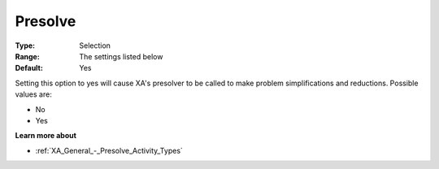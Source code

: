 .. _XA_General_-_Presolve:


Presolve
========



:Type:	Selection	
:Range:	The settings listed below	
:Default:	Yes	



Setting this option to yes will cause XA's presolver to be called to make problem simplifications and reductions. Possible values are:



*	No
*	Yes




**Learn more about** 

*	:ref:`XA_General_-_Presolve_Activity_Types`  



